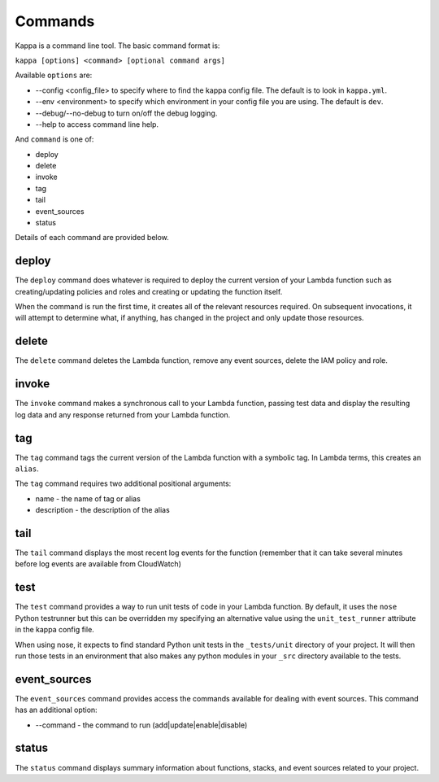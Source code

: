 Commands
========

Kappa is a command line tool.  The basic command format is:

``kappa [options] <command> [optional command args]``

Available ``options`` are:

* --config <config_file> to specify where to find the kappa config file.  The
  default is to look in ``kappa.yml``.
* --env <environment> to specify which environment in your config file you are
  using.  The default is ``dev``.
* --debug/--no-debug to turn on/off the debug logging.
* --help to access command line help.

And ``command`` is one of:

* deploy
* delete
* invoke
* tag
* tail
* event_sources
* status

Details of each command are provided below.

deploy
------

The ``deploy`` command does whatever is required to deploy the
current version of your Lambda function such as creating/updating policies and
roles and creating or updating the function itself.

When the command is run the first time, it creates all of the relevant
resources required.  On subsequent invocations, it will attempt to determine
what, if anything, has changed in the project and only update those resources.

delete
------

The ``delete`` command deletes the Lambda function, remove any event sources,
delete the IAM  policy and role.

invoke
------

The ``invoke`` command makes a synchronous call to your Lambda function,
passing test data and display the resulting log data and any response returned
from your Lambda function.
  
tag
---

The ``tag`` command tags the current version of the Lambda function with a
symbolic tag.  In Lambda terms, this creates an ``alias``.

The ``tag`` command requires two additional positional arguments:

* name - the name of tag or alias
* description - the description of the alias

tail
----

The ``tail`` command displays the most recent log events for the function
(remember that it can take several minutes before log events are available from CloudWatch)

test
----

The ``test`` command provides a way to run unit tests of code in your Lambda
function.  By default, it uses the ``nose`` Python testrunner but this can be
overridden my specifying an alternative value using the ``unit_test_runner``
attribute in the kappa config file.

When using nose, it expects to find standard Python unit tests in the
``_tests/unit`` directory of your project.  It will then run those tests in an
environment that also makes any python modules in your ``_src`` directory
available to the tests.

event_sources
-------------

The ``event_sources`` command provides access the commands available for
dealing with event sources.  This command has an additional option:

* --command - the command to run (add|update|enable|disable)

status
------

The ``status`` command displays summary information about functions, stacks,
and event sources related to your project.
